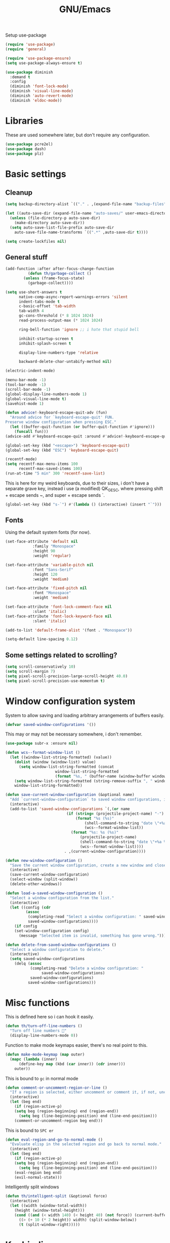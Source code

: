 #+TITLE: GNU/Emacs
#+STARTUP: overview
#+PROPERTY: header-args:emacs-lisp :tangle yes :results none

Setup use-package

#+begin_src emacs-lisp
(require 'use-package)
(require 'general)

(require 'use-package-ensure)
(setq use-package-always-ensure t)

(use-package diminish
  :demand t
  :config
  (diminish 'font-lock-mode)
  (diminish 'visual-line-mode)
  (diminish 'auto-revert-mode)
  (diminish 'eldoc-mode))
#+end_src

* Libraries

These are used somewhere later, but don't require any configuration.

#+begin_src emacs-lisp
(use-package pcre2el)
(use-package dash)
(use-package plz)
#+end_src


* Basic settings

** Cleanup

#+begin_src emacs-lisp
(setq backup-directory-alist `(("." . ,(expand-file-name "backup-files" user-emacs-directory))))

(let ((auto-save-dir (expand-file-name "auto-saves/" user-emacs-directory)))
  (unless (file-directory-p auto-save-dir)
    (make-directory auto-save-dir))
  (setq auto-save-list-file-prefix auto-save-dir
	auto-save-file-name-transforms `((".*" ,auto-save-dir t))))

(setq create-lockfiles nil)
#+end_src

** General stuff

#+begin_src emacs-lisp
(add-function :after after-focus-change-function
	      (defun th/garbage-collect ()
		(unless (frame-focus-state)
		  (garbage-collect))))

(setq use-short-answers t
      native-comp-async-report-warnings-errors 'silent
      indent-tabs-mode t
      c-basic-offset 'tab-width
      tab-width 4
      gc-cons-threshold (* 8 1024 1024)
      read-process-output-max (* 1024 1024)

      ring-bell-function 'ignore ;; i hate that stupid bell

      inhibit-startup-screen t
      inhibit-splash-screen t

      display-line-numbers-type 'relative

      backward-delete-char-untabify-method nil)

(electric-indent-mode)

(menu-bar-mode -1)
(tool-bar-mode -1)
(scroll-bar-mode -1)
(global-display-line-numbers-mode 1)
(global-visual-line-mode t)
(savehist-mode 1)

(defun advice!-keyboard-escape-quit-adv (fun)
  "Around advice for `keyboard-escape-quit' FUN.
Preserve window configuration when pressing ESC."
  (let ((buffer-quit-function (or buffer-quit-function #'ignore)))
    (funcall fun)))
(advice-add #'keyboard-escape-quit :around #'advice!-keyboard-escape-quit-adv)

(global-set-key (kbd "<escape>") 'keyboard-escape-quit)
(global-set-key (kbd "ESC") 'keyboard-escape-quit)
#+end_src

#+begin_src emacs-lisp
(recentf-mode)
(setq recentf-max-menu-items 100
      recentf-max-saved-items 100)
(run-at-time "5 min" 300 'recentf-save-list)
#+end_src

This is here for my weird keyboards, due to their sizes, i don't have a separate grave key, instead i use (a modified) QK_GESC, where pressing shift + escape sends ~, and super + escape sends `.

#+begin_src emacs-lisp
(global-set-key (kbd "s-`") #'(lambda () (interactive) (insert "`")))
#+end_src

** Fonts

Using the default system fonts (for now).

#+begin_src emacs-lisp
(set-face-attribute 'default nil
		    :family "Monospace"
		    :height 90
		    :weight 'regular)

(set-face-attribute 'variable-pitch nil
		    :font "Sans-Serif"
		    :height 120
		    :weight 'medium)

(set-face-attribute 'fixed-pitch nil
		    :font "Monospace"
		    :weight 'medium)

(set-face-attribute 'font-lock-comment-face nil
		    :slant 'italic)
(set-face-attribute 'font-lock-keyword-face nil
		    :slant 'italic)

(add-to-list 'default-frame-alist '(font . "Monospace"))

(setq-default line-spacing 0.12)
#+end_src

** Some settings related to scrolling? 

#+begin_src emacs-lisp
(setq scroll-conservatively 10)
(setq scroll-margin 7)
(setq pixel-scroll-precision-large-scroll-height 40.0)
(setq pixel-scroll-precision-use-momentum t)
#+end_src


* Window configuration system

System to allow saving and loading arbitrary arrangements of buffers easily.

#+begin_src emacs-lisp
(defvar saved-window-configurations '())
#+end_src

This may or may not be necessary somewhere, i don't remember.

#+begin_src emacs-lisp
(use-package subr-x :ensure nil)
#+end_src

#+begin_src emacs-lisp
(defun wcs--format-window-list ()
  (let ((window-list-string-formatted) (value))
    (dolist (window (window-list) value)
      (setq window-list-string-formatted (concat
					  window-list-string-formatted
					  (format "%s, " (buffer-name (window-buffer window))))))
    (setq window-list-string-formatted (string-remove-suffix ", " window-list-string-formatted))
    window-list-string-formatted))
#+end_src

#+begin_src emacs-lisp
(defun save-current-window-configuration (&optional name)
  "Add `current-window-configuration` to saved window configurations, if NAME is provided, give it a name."
  (interactive)
  (add-to-list 'saved-window-configurations `(,(or name
						   (if (string= (projectile-project-name) "-")
						       (format "%s (%s)"
							       (shell-command-to-string "date \"+%a %R\"")
							       (wcs--format-window-list))
						     (format "%s: %s (%s)"
							     (projectile-project-name)
							     (shell-command-to-string "date \"+%a %R\"")
							     (wcs--format-window-list))))
					      . ,(current-window-configuration))))
#+end_src

#+begin_src emacs-lisp
(defun new-window-configuration ()
  "Save the current window configuration, create a new window and close every other window."
  (interactive)
  (save-current-window-configuration)
  (select-window (split-window))
  (delete-other-windows))
#+end_src

#+begin_src emacs-lisp
(defun load-a-saved-window-configuration ()
  "Select a window configuration from the list."
  (interactive)
  (let ((config (cdr
		 (assoc
		  (completing-read "Select a window configuration: " saved-window-configurations)
		  saved-window-configurations))))
    (if config
	(set-window-configuration config)
      (message "Selected item is invalid, something has gone wrong."))))
#+end_src

#+begin_src emacs-lisp
(defun delete-from-saved-window-configurations ()
  "Select a window configuration to delete."
  (interactive)
  (setq saved-window-configurations
	(delq (assoc
	       (completing-read "Delete a window configuration: "
				saved-window-configurations)
	       saved-window-configurations)
	      saved-window-configurations)))
#+end_src


* Misc functions

This is defined here so i can hook it easily.

#+begin_src emacs-lisp
(defun th/turn-off-line-numbers ()
  "Turn off line numbers 🤯"
  (display-line-numbers-mode 0))
#+end_src

Function to make mode keymaps easier, there's no real point to this.

#+begin_src emacs-lisp
(defun make-mode-keymap (map outer)
  (mapc (lambda (inner)
	  (define-key map (kbd (car inner)) (cdr inner)))
	outer))
#+end_src

This is bound to =gc= in normal mode

#+begin_src emacs-lisp
(defun comment-or-uncomment-region-or-line ()
  "If a region is selected, either uncomment or comment it, if not, uncomment or comment the current line."
  (interactive)
  (let (beg end)
    (if (region-active-p)
	(setq beg (region-beginning) end (region-end))
      (setq beg (line-beginning-position) end (line-end-position)))
    (comment-or-uncomment-region beg end)))
#+end_src

This is bound to =SPC er=

#+begin_src emacs-lisp
(defun eval-region-and-go-to-normal-mode ()
  "Evaluate elisp in the selected region and go back to normal mode."
  (interactive)
  (let (beg end)
    (if (region-active-p)
	(setq beg (region-beginning) end (region-end))
      (setq beg (line-beginning-position) end (line-end-position)))
    (eval-region beg end)
    (evil-normal-state)))
#+end_src

Intelligently split windows

#+begin_src emacs-lisp
(defun th/intelligent-split (&optional force)
  (interactive)
  (let ((width (window-total-width))
	(height (window-total-height)))
    (cond ((and (< width 140) (< height 40) (not force)) (current-buffer))
	  ((> (+ 10 (* 2 height)) width) (split-window-below))
	  (t (split-window-right)))))
#+end_src

* Keybinding

** Evil mode and prerequisites

Undo system for evil mode, i don't really have a point for using undo-tree specifically, but it looked cool so i picked it.

#+begin_src emacs-lisp
(use-package undo-tree
  :demand t
  :diminish undo-tree-mode
  :diminish global-undo-tree-mode
  :custom
  (undo-tree-auto-save-history t)
  (undo-tree-history-directory-alist `((,(rx (* nonl)) . ,(expand-file-name "undo-tree/" user-emacs-directory))))
  :config
  (global-undo-tree-mode)
  (unless (file-directory-p (expand-file-name "undo-tree/" user-emacs-directory))
    (make-directory (expand-file-name "undo-tree/" user-emacs-directory))))
#+end_src

Vi(m) bindings in emacs

#+begin_src emacs-lisp
(use-package evil
  :after undo-tree
  :demand t
  :custom
  (evil-want-integration t)
  (evil-want-keybinding nil)
  (evil-vsplit-window-right t)
  (evil-split-window-below t)
  (evil-want-minibuffer t) ;; we're going extra evil
  (evil-undo-system 'undo-tree)
  :config
  (evil-set-undo-system evil-undo-system)
  (evil-mode))
#+end_src

** Evil mode improvements

Collection of evil-like bindings for other modes.

#+begin_src emacs-lisp
(use-package evil-collection
  :demand t
  :after evil
  :diminish evil-collection-unimpaired-mode
  :config
  (evil-collection-init '(dashboard
			  woman
			  pdf
			  org
			  dired
			  elfeed
			  ediff
			  eshell
			  wdired
			  emoji
			  image
			  ibuffer
			  simple-mpc
			  magit
			  diff-hl
			  vterm)))
#+end_src

j and k go down visual lines, not real lines

#+begin_src emacs-lisp
(use-package evil-better-visual-line
  :demand t
  :after evil
  :config
  (evil-better-visual-line-on))
#+end_src

** general.el

Which key

#+begin_src emacs-lisp
(use-package which-key
  :demand t
  :diminish which-key-mode
  :config
  (which-key-setup-side-window-bottom)
  (which-key-mode))
#+end_src

#+begin_src emacs-lisp
(use-package general
  :demand t
  :config
  (general-evil-setup))

;; (general-create-definer th/leader
;;   :states '(normal insert visual emacs motion)
;;   :keymaps 'override
;;   :prefix "SPC"
;;   :global-prefix "C-SPC")

;; (general-create-definer th/local
;;   :states '(normal insert visual emacs motion)
;;   :keymaps 'override
;;   :prefix "SPC l"
;;   :global-prefix "C-SPC l")

(general-def :keymaps 'override
  "M-x" 'execute-extended-command)

(general-def :states '(normal visual motion) :keymaps 'override :prefix "SPC"
  "w" '(:ignore t :wk "window")
  "wh" '("move left" . windmove-left)
  "wj" '("move down" . windmove-down)
  "wk" '("move up" . windmove-up)
  "wl" '("move right" . windmove-right)
  "<left>" '("move left" . windmove-left)
  "<down>" '("move down" . windmove-down)
  "<up>" '("move up" . windmove-up)
  "<right>" '("move right" . windmove-right)
  "wq" '("close" . evil-quit)
  "ww" '("close" . evil-quit)
  "ws" '("horizontal split" . (lambda () (interactive) (th/intelligent-split t)))

  "wc" '(:ignore t :wk "window configurations")
  "wcl" '("load" . load-a-saved-window-configuration)
  "wcs" '("save" . save-current-window-configuration)
  "wcn" '("new" . new-window-configuration)
  
  "H" '("increase window width" . (lambda () (interactive) (evil-window-increase-width 2)))
  "J" '("increase window height" . (lambda () (interactive) (evil-window-increase-height 2)))
  
  "l" '(:ignore t :wk "local (mode specific)")
  "s" '(:ignore t :wk "search")

  "d" '("dired" . (lambda () (interactive)
                    (when default-directory
                      (select-window (th/intelligent-split t))
                      (dired default-directory))))

  "o" '(:ignore t :wk "open")

  ":" '("M-x" . execute-extended-command)
  ";" '("M-x" . execute-extended-command)
  "." '("find file" . find-file)
  ">" '("find file from ~/" . (lambda () (interactive) (find-file (getenv "HOME"))))
  
  "h" '(:ignore t :wk "help")
  "hb" '("describe binding" . describe-bindings)
  "hf" '("describe function" . describe-function)
  "hv" '("describe variable" . describe-variable)
  "hF" '("describe face" . describe-face)
  "hk" '("describe key" . describe-key)
  "ha" '("describe" . apropos)
  
  "b" '(:ignore t :wk "buffer")
  "bi" '("ibuffer" . ibuffer)
  "bK" '("kill buffer" . kill-buffer)
  "bk" '("kill this buffer" . kill-current-buffer)

  "e" '(:ignore t :wk "emacs")
  "er" '("eval region or line" . eval-region-and-go-to-normal-mode)
  "eb" '("eval buffer" . eval-buffer)
  "ee" '("eval expression" . eval-expression))

(general-define-key
 :states '(normal visual)
 "gc" 'comment-or-uncomment-region-or-line
 "<up>" 'enlarge-window
 "<left>" 'shrink-window-horizontally
 "<right>" 'enlarge-window-horizontally
 "<down>" 'shrink-window
 ";" 'evil-ex
 "C-k" 'enlarge-window
 "C-h" 'shrink-window-horizontally
 "C-l" 'enlarge-window-horizontally
 "C-j" 'shrink-window)

(general-define-key
 "C-=" 'text-scale-increase
 "C--" 'text-scale-decrease
 "C-j" nil
 "<escape>" #'keyboard-quit
 "<escape>" #'keyboard-escape-quit
 "ESC" #'keyboard-quit
 "ESC" #'keyboard-escape-quit
 "<C-wheel-up>" 'text-scale-increase
 "<C-wheel-down>" 'text-scale-decrease)
#+end_src

WIP window navigation mode

#+begin_src emacs-lisp :tangle no
(defvar window-navigation-mode-map
  (let ((map (make-sparse-keymap)))
    (define-key map (kbd "h") 'windmove-left)
    (define-key map (kbd "j") 'windmove-down)
    (define-key map (kbd "k") 'windmove-up)
    (define-key map (kbd "l") 'windmove-right)
    (define-key map (kbd "<escape>") 'window-navigation-mode)
    map)
  "Keymap for `my-windmove-mode'.")

(evil-make-overriding-map window-navigation-mode-map 'normal)
(evil-make-overriding-map window-navigation-mode-map)

(define-minor-mode window-navigation-mode
  "A minor mode for using hjkl to move between windows."
  :global t
  :lighter " WindMove"
  :keymap window-navigation-mode-map)

#+end_src

* Org mode

** Org itself

#+begin_src emacs-lisp :tangle no
(defun th/agenda-category ()
  (let* ((file-name (when buffer-file-name
		      (file-name-sans-extension
		       (file-name-nondirectory))))
	 (title (org-get-title))
	 (category (org-get-category)))
    (or (if (and
	     title
	     (string= category file-name))
	    title
	  category)
	"")))
#+end_src

#+begin_src emacs-lisp
(use-package org
  :demand t
  :mode ("\\.org\\'" . org-mode)
  :diminish org-indent-mode
  :custom
  (org-src-preserve-indentation t)
  (org-src-tab-acts-natively t)
  (org-startup-with-inline-images t)
  (calendar-week-start-day 1)
  :init
  (add-hook 'org-mode-hook #'org-indent-mode)
  (add-hook 'org-mode-hook (lambda () (electric-indent-local-mode -1)))
  :general
  (:states '(normal visual motion) :keymaps 'override :prefix "SPC"
	   "oa" '("org agenda" . org-agenda))
  :general-config
  (:keymaps 'org-mode-map
	    "C-j" nil)
  (:states '(normal visual motion) :keymaps 'org-mode-map :prefix "SPC l"
    "l" '(:ignore t :wk "org link")
    "li" '("insert org link" . org-insert-link)
    "lo" '("open org link" . org-open-at-point)
    "le" '("open org link" . org-edit-special)
    "lt" '("toggle link display" . org-toggle-link-display))
  (:keymaps 'org-mode-map :states '(normal visual motion)
	    "RET" (lambda () (interactive)
		    (unless (ignore-errors (org-open-at-point))
		      (evil-ret)))))
#+end_src

** Org roam

Note taking

#+begin_src emacs-lisp
(use-package org-roam
  :custom
  (org-roam-directory (file-truename "~/Documents/org/roam"))
  (org-agenda-files (org-roam-list-files))
  :config
  (unless (file-directory-p org-roam-directory)
    (make-directory org-roam-directory))
  (org-roam-db-autosync-mode)
  (org-roam-setup)
  :general
  (:states '(normal visual motion) :keymaps 'override :prefix "SPC"
    "r" '(:ignore t :wk "roam")
    "rb" '("buffer" . org-roam-buffer-toggle)
    "rf" '("find node" . org-roam-node-find)
    "rI" '("create id" . org-id-get-create)
    "ri" '("insert node" . org-roam-node-insert)))
#+end_src

** Org download

Allow easily inserting images

#+begin_src emacs-lisp
(use-package org-download
  :hook (dired-mode . org-download-enable)
  :custom (org-download-screenshot-method "grim -g \"$(slurp)\" -t png %s")
  :general
  (:states '(normal visual motion) :keymaps 'org-mode-map :prefix "SPC l"
    "s" '("screenshot" . org-download-screenshot)
    "c" '("image from clipboard" . org-download-clipboard)))
#+end_src

** Org tempo

Faster inserting of templates like the source code blocks here.

#+begin_src emacs-lisp
(use-package org-tempo
  :demand t
  :ensure nil ;; included with org
  :after org
  :custom
  (org-structure-template-alist '(("el" . "src emacs-lisp"))))
#+end_src

** Org bullets

#+begin_src emacs-lisp
(use-package org-bullets
  :diminish org-bullets-mode
  :hook (org-mode . org-bullets-mode))
#+end_src

** Olivetti

#+begin_src emacs-lisp
(use-package olivetti
  :diminish olivetti-mode
  :custom 
  (olivetti-min-body-width 50)
  (olivetti-body-width 80)
  (olivetti-style 'fancy)
  (olivetti-margin-width 12)
  :config
  (set-face-attribute 'olivetti-fringe nil :background "#313244")
  :hook
  (olivetti-mode-on . (lambda () (olivetti-set-width olivetti-body-width)))
  (org-mode . olivetti-mode))
#+end_src


* IDE

** Project management

*** Git

#+begin_src emacs-lisp
(use-package magit
  :custom
  (magit-display-buffer-function #'magit-display-buffer-same-window-except-diff-v1)
  (magit-auto-revert-mode nil)
  :general
  (:states '(normal visual motion) :keymaps 'override :prefix "SPC"
    "g" '(:ignore t :wk "git")
    "gg" '("open magit" . magit-status)
    "gd" '(:ignore t :wk "diff")
    "gdu" '("diff unstaged" . magit-diff-unstaged)
    "gds" '("diff staged" . magit-diff-staged)
    "gc" '("commit" . magit-commit)
    "gp" '("push" . magit-push)
    "gF" '("push" . magit-pull)))
#+end_src

Show added/deleted/edited parts in the fringe

#+begin_src emacs-lisp
(defun th/last-diff-hl-hunk (&optional backward)
  "Go to the last hunk in the file, first if BACKWARD is t."
  (while-let ((pos (diff-hl-search-next-hunk backward)))
    (goto-char (overlay-start pos))))

(defun advice!diff-hl-next-hunk-loop-around (orig-fun &rest args)
  (let ((backward (if (car args)
		      nil
		    t)) ;; flip
	(return (ignore-errors (funcall orig-fun args)))) 
    (unless return
      (th/last-diff-hl-hunk backward)
      (message "Looped around"))))

(use-package diff-hl
  :demand t
  :diminish diff-hl-mode
  :custom
  (diff-hl-show-staged-changes nil)
  :config
  (advice-add 'diff-hl-next-hunk :around #'advice!diff-hl-next-hunk-loop-around)
  (global-diff-hl-mode +1)
  (mapc (lambda (f) 
	  (set-face-background f "green")
	  (set-face-foreground f "green"))
	'(diff-hl-insert diff-hl-dired-insert diff-hl-margin-insert))
  (mapc (lambda (f) 
	  (set-face-background f "purple")
	  (set-face-foreground f "purple"))
	'(diff-hl-change diff-hl-dired-change diff-hl-margin-change))
  (mapc (lambda (f) 
	  (set-face-background f "red")
	  (set-face-foreground f "red"))
	'(diff-hl-delete diff-hl-dired-delete diff-hl-margin-delete))
  :hook
  (magit-pre-refresh . diff-hl-magit-pre-refresh)
  (magit-post-refresh . diff-hl-magit-post-refresh)
  (olivetti-mode . diff-hl-margin-mode)
  (dired-mode . diff-hl-dired-mode)
  (diff-hl-mode . diff-hl-flydiff-mode)
  :general
  (:states '(normal visual motion) :keymaps 'override :prefix "SPC"
    "ga" '("stage hunk" . diff-hl-stage-current-hunk)
    "gr" '("revert hunk" . diff-hl-revert-hunk)
    "gn" '("next hunk" . diff-hl-next-hunk)
    "gN" '("previous hunk" . diff-hl-previous-hunk)))
#+end_src

Git timemachine lets you browse through the history of a file tracked by git

#+begin_src emacs-lisp
(use-package git-timemachine
  :general-config
  (:states 'normal :keymaps 'git-timemachine-mode-map
   "<" 'git-timemachine-show-previous-revision
   "J" 'git-timemachine-show-previous-revision
   ">" 'git-timemachine-show-next-revision
   "K" 'git-timemachine-show-next-revision
   "i" nil ;; no point in going to insert mode, the buffer is read only
   "C-f" (lambda () (git-timemachine-show-nth-revision 1))
   "C-g" 'git-timemachine-show-nth-revision
   "C-c" 'git-timemachine-show-current-revision)
  :general
  (:states '(normal visual motion) :keymaps 'override :prefix "SPC"
    "gt" '("timemachine" . git-timemachine-toggle)))
#+end_src

#+begin_src emacs-lisp
(use-package emsg-blame
  :demand t
  :config
  (global-emsg-blame-mode t))
#+end_src

*** Projectile

Projectile is a project management tool for emacs

#+begin_src emacs-lisp
(use-package projectile
  :diminish projectile-mode
  :commands (projectile-run-eshell projectile-run-vterm)
  :custom
  (projectile-switch-project-action #'projectile-dired)
  :config
  (projectile-mode)
  :general
  (:states '(normal visual motion) :keymaps 'override :prefix "SPC"
    "P" '(:keymap projectile-command-map :package projectile)
    "p" '(:ignore t :package projectile :wk "project")
    "pp" '("switch project" . projectile-switch-project)
    "ps" '("search project" . (lambda () (interactive) (consult-ripgrep (projectile-project-root))))
    "p." '("find project file" . projectile-find-file)
    "po" '(:ignore t :wk "open")
    "pog" '("project version control (git)" . projectile-vc)
    "pb" '("switch buffer in project" . projectile-switch-to-buffer)))
#+end_src

Sort ibuffer by project

#+begin_src emacs-lisp
(use-package ibuffer-projectile
  :hook
  (ibuffer-mode . (lambda () (ibuffer-projectile-set-filter-groups)
		    (unless (eq ibuffer-sorting-mode 'alphabetic)
		      (ibuffer-do-sort-by-alphabetic)))))
#+end_src

*** TODO

Highlight the following keywords in code

- =TODO=
- =HACK=
- =FIXME=

#+begin_src emacs-lisp
(use-package hl-todo
  :demand t
  :diminish hl-todo-mode
  :diminish global-hl-todo-mode
  :custom
  (hl-todo-keyword-faces '(("TODO" . "#cc9393")
			   ("HACK" . "#d0bf8f")
			   ("NOTE" . "#cc9393")
			   ("FIXME" . "#cc9393")))
  :config
  (global-hl-todo-mode 1))
#+end_src

Index those keywords inside magit.

#+begin_src emacs-lisp
(use-package magit-todos
  :after magit
  :hook (magit-mode . magit-todos-mode)
  :config (magit-todos-mode 1))
#+end_src

** Lsp

#+begin_src emacs-lisp
(use-package eglot
  :commands eglot-ensure
  :custom
  (eglot-autoshutdown t)
  (eglot-events-buffer-size 0)
  (eglot-sync-connect nil)
  (eglot-connect-timeout nil)
  :config
  (fset #'jsonrpc--log-event #'ignore)
  :general-config
  (:states '(normal visual motion) :keymaps 'override :prefix "SPC"
    "c" '(:ignore t :wk "code")
    "ca" '("code actions" . (lambda () (interactive)
			     (eglot-code-actions 1 (point-max) nil t)))))
#+end_src

#+begin_src emacs-lisp
(use-package eglot-booster
  :demand t
  :after eglot
  :config (eglot-booster-mode))
#+end_src

** Debug

#+begin_src emacs-lisp :tangle no
(use-package dape
  :defer t
  :hook
  (eglot-managed-mode . dape-modesave)
  (kill-emacs . dape-breakpoint-save)
  (after-init . dape-breakpoint-load)
  :custom
  (dape-inlay-hints t)
  ;; :config
  ;; (dape-breakpoint-global-mode)
  )
#+end_src

** Errors

#+begin_src emacs-lisp
(use-package flycheck
  :hook
  (prog-mode . flycheck-mode)
  (eglot-managed-mode . flycheck-mode)
  ;; :config 
  ;; (global-flycheck-mode)
  :general-config
  (:states '(normal visual motion) :keymaps 'override :prefix "SPC"
    "cn" '("next error" . flycheck-next-error)
    "cN" '("previous error" . flycheck-previous-error)))
#+end_src

#+begin_src emacs-lisp
(use-package flycheck-eglot
  :demand t
  :after (flycheck eglot)
  :config
  (global-flycheck-eglot-mode 1))
#+end_src

** Formatting

#+begin_src emacs-lisp
(use-package apheleia
  :demand t
  :diminish apheleia
  :config
  (setf (alist-get 'nixfmt apheleia-formatters)
	'("alejandra"))
  ;; (setf (alist-get 'ocamlformat apheleia-formatters)
  ;; 	'("ocamlformat" "-" "--name" filepath "--enable-outside-detected-project" "--no-break-sequences"))
  (apheleia-global-mode +1))
#+end_src

** Completion

#+begin_src emacs-lisp
(use-package corfu
  :demand t
  :custom
  (corfu-auto t)
  (corfu-auto-delay 0.18)
  (corfu-cycle t)
  :hook
  (after-init . global-corfu-mode)
  :config
  (make-mode-keymap corfu-mode-map '(("C-j" . nil)
				     ("C-k" . nil)))
  
  (make-mode-keymap corfu-map '(("RET" . nil)
				("<up>" . nil)
				("<down>" . nil)
				("C-j" . corfu-next)
				("C-k" . corfu-previous)
				("S-RET" . corfu-complete)
				("S-<return>" . corfu-complete))))
#+end_src

** Languages

Language specific setup

*** Rust

#+begin_src emacs-lisp
(use-package rustic
  :diminish rustic-mode
  :mode ("\\.rs\\'" . rustic-mode)
  :hook (rustic-mode . eglot-ensure)
  :init
  (setq rustic-lsp-client 'eglot
	rustic-use-rust-save-some-buffers t
	compilation-ask-about-save nil))
#+end_src

*** Nix

#+begin_src emacs-lisp
(use-package nix-mode
  :mode "\\.nix\\'"
  :hook (nix-mode . eglot-ensure))
#+end_src

*** Haskell

#+begin_src emacs-lisp :tangle @lang_haskell@
(use-package haskell-mode
  :mode "\\.hs\\'"
  :hook (haskell-mode . eglot-ensure))
;; TODO: try haskell-ts-mode
;; (use-package haskell-ts-mode
;;   :mode "\\.hs\\'"
;;   :config (haskell-ts-setup-eglot))
#+end_src

*** Ocaml

#+begin_src emacs-lisp :tangle @lang_ocaml@
(use-package tuareg
  :mode "\\.ml\\'"
  :hook (tuareg-mode . eglot-ensure))
(use-package merlin
  :hook (tuareg-mode . merlin-mode))
(use-package utop)
#+end_src

*** Lua

#+begin_src emacs-lisp
(use-package lua-mode
  :mode "\\.lua\\'"
  :hook (lua-mode . eglot-ensure))
#+end_src

*** Gdscript/godot

#+begin_src emacs-lisp
(use-package gdscript-mode
  :mode "\\.gdscript\\'"
  :hook (gdscript-mode . eglot-ensure))
#+end_src

*** Fennel

Fennel is a nice lispy language, with lua compatibility

#+begin_src emacs-lisp :tangle @lang_fennel@
(use-package fennel-mode
  :mode "\\.fnl\\'"
  :hook (fennel-mode . eglot-ensure)
  :config
  (add-to-list 'eglot-server-programs '(fennel-mode . ("fennel-ls"))))
#+end_src

Org src blocks in fennel

#+begin_src emacs-lisp :tangle @lang_fennel@
(use-package ob-fennel
  :ensure nil
  :after org)
#+end_src

*** Janet

#+begin_src emacs-lisp :tangle @lang_janet@
(use-package janet-mode
  :mode "\\.janet\\'")
#+end_src

*** C#

#+begin_src emacs-lisp
(use-package csharp-mode
  :require nil ;; comes with emacs
  :mode "\\.cs\\'"
  :hook
  (csharp-mode . eglot-ensure)
  (csharp-mode . csharp-ts-mode))
#+end_src

*** Elisp

#+begin_src emacs-lisp
(add-hook 'emacs-lisp-mode-hook #'corfu-mode)
#+end_src

** Misc nice things

Smartparens-mode allows you to use parenthesis and some other characters more easily.

#+begin_src emacs-lisp
(use-package smartparens
  :demand t
  :diminish smartparens-mode
  :config
  (smartparens-global-mode))
#+end_src

Rainbow delimiters gives colors to delimiters like parenthesis, which helps with seeing where you are at, especially in lisp land.

#+begin_src emacs-lisp
(use-package rainbow-delimiters
  :diminish rainbow-delimiters-mode
  :hook
  (prog-mode . rainbow-delimiters-mode)
  (org-mode . rainbow-delimiters-mode))
#+end_src

Buffer-env

#+begin_src emacs-lisp
(use-package envrc
  :demand t
  :hook (after-init . envrc-global-mode))

;; (use-package inheritenv
;;   :config
;;   (inheritenv-add-advice 'shell-command-to-string))
#+end_src



* Terminals 

** Vterm

Vterm is a full fledged terminal emulator inside emacs, it should work with any terminal application.

#+begin_src emacs-lisp
(defun th/vterm (&optional projectile)
  (if projectile
      (projectile-run-vterm t)
    (vterm t))
  (end-of-buffer)
  (evil-append-line 1))

(use-package vterm
  :hook (vterm-mode . th/turn-off-line-numbers)
  :commands (vterm)
  :general
  (:states '(normal visual motion) :keymaps 'override :prefix "SPC"
    "ov" '((lambda () (interactive)
	     (select-window (th/intelligent-split t))
	     (th/vterm)) :wk "vterm")
    "oV" '((lambda () (interactive)
	     (th/vterm)) :wk "vterm in this window")
    "pov" '((lambda () (interactive)
	     (select-window (th/intelligent-split t))
	     (th/vterm t)) :wk "vterm")
    "poV" '((lambda () (interactive)
	     (th/vterm t)) :wk "vterm in this window")))
#+end_src

#+RESULTS:

** Eshell

Eshell is a built in shell, with support for normal system commands, and emacs lisp expressions. It is very powerful and extensible.

Fish-completion allows eshell to use completions from fish.

#+begin_src emacs-lisp
(use-package fish-completion)
#+end_src

Eshell itself

#+begin_src emacs-lisp
(defun th/eshell (&optional projectile &rest args)
  (if projectile
      (projectile-run-eshell t)
    (eshell t))
  (end-of-buffer)
  (evil-append-line 1))

(use-package eshell
  :ensure nil
  :after (fish-completion smartparens)
  :commands (eshell projectile-run-eshell)
  :init
  (setq eshell-history-size 100000)
  :hook
  (eshell-mode . th/turn-off-line-numbers)
  (eshell-mode . smartparens-mode)
  (eshell-mode . fish-completion-mode)
  :general-config
  (:states '(normal visual) :keymaps 'eshell-mode-map
	   "A" (lambda () (interactive) (end-of-buffer) (evil-append-line 1)))
  (:states '(normal visual insert) :keymaps 'eshell-mode-map
    "C->" (lambda () (interactive) 
	    (insert (concat "> #<buffer " (read-buffer "Send to: ") ">")) ))
  (:keymaps 'eshell-mode-map :states '(normal visual motion)
	    "RET" (lambda () (interactive)
		    (unless (ignore-errors (browse-url))
		      (evil-ret))))
  :general
  (:states '(normal visual insert emacs motion) :prefix "SPC" :keymaps 'override :global-prefix "C-SPC"
    "oe" '("eshell" . (lambda () (interactive) 
	     (select-window (th/intelligent-split t)) 
	     (th/eshell)))
    "oE" '("eshell in this window" . (lambda () (interactive) (th/eshell)))
    "poe" '("eshell" . (lambda () (interactive) 
	      (select-window (th/intelligent-split t))
	      (th/eshell t)))
    "poE" '("eshell in new window" . (lambda () (interactive) (th/eshell t)))))
#+end_src

#+RESULTS:

Aliases and functions

#+begin_src emacs-lisp
(defun eshell/v (&rest args)
  (select-window (th/intelligent-split t))
  (apply 'eshell-exec-visual args))

(defalias 'eshell/V 'eshell-exec-visual)

(defmacro re (&rest rx-sexp) ;; Stolen from https://youtube.com/watch?v=9xLeqwl_7n0
  "Convert rx expression RX-SEXP to pcre compatible regexp."
  `(rxt-elisp-to-pcre (rx ,@rx-sexp)))

(defalias 'eshell/less 'view-file)
#+end_src

For some reason advice-add didn't seem to function, so this just manually replicates eshell/exit.

#+begin_src emacs-lisp
(defun eshell/exit ()
  (evil-quit)
  (throw 'eshell-terminal t))
(defalias 'eshell/e 'eshell/exit)
#+end_src

#+begin_src emacs-lisp
(use-package eshell-vterm
  :demand t
  :after eshell
  :config 
  (eshell-vterm-mode))
#+end_src



* Misc stuff

** Vertico, consult, orderless and marginalia

#+begin_src emacs-lisp
(use-package vertico
  :demand t
  :custom
  (vertico-resize t)
  (vertico-cycle t)
  :general-config
  ;; evil-want-minibuffer t
  (:keymaps 'vertico-map :states '(normal visual)
	    "j" #'vertico-next
	    "k" #'vertico-previous
	    "gg" #'vertico-first
	    "G" #'vertico-last)
  (:keymaps 'vertico-map :states '(normal visual insert)
	    "RET" #'vertico-exit
	    "C-u" #'vertico-quick-exit
	    "C-j" #'vertico-next
	    "C-k" #'vertico-previous)
  (:keymaps 'vertico-map :states '(insert)
	    "<backspace>" #'vertico-directory-delete-char
	    "DEL" #'vertico-directory-delete-char)
  :config
  (vertico-mode))
#+end_src

#+begin_src emacs-lisp
(use-package consult
  :demand t
  :custom
  (consult-preview-excluded-buffers '(major-mode . exwm-mode))
  (consult-line-start-from-top nil)
  :general-config
  (:states '(normal visual)
	   "/" #'consult-line)
  (:states '(normal visual motion) :keymaps 'override :prefix "SPC"
    "sg" '("grep" . (lambda () (interactive)
	     (consult-ripgrep (expand-file-name ""))))
    "/" '("search" . consult-line)
    "sf" '("find" . consult-fd)
    "si" '("imenu" . consult-imenu)
    "bs" '("switch" . consult-buffer)
    "bo" '("open buffer in new window" (lambda () (interactive)
	     (select-window (th/intelligent-split t))
	     (consult-buffer)))
    ))

(defun advice!-consult-exwm-preview-fix (&rest _args)
  "Kludge to stop EXWM buffers from stealing focus during Consult previews."
  (when (derived-mode-p 'exwm-mode)
    (when-let ((mini (active-minibuffer-window)))
      (select-window (active-minibuffer-window)))))

(advice-add
    #'consult--buffer-preview :after #'advice!-consult-exwm-preview-fix)
#+end_src

Save grep search into evil search history.

#+begin_src emacs-lisp
(defun advice!-consult-grep-evil-search-history (ret)
  "Add the selected item to the evil search history."
  (when ret ;; return value is nil if you quit early
    (let ((search (if (string= (substring (car consult--grep-history) 0 1) "#")
		      (substring (car consult--grep-history) 1 nil)
		    (car consult--grep-history))))
      (add-to-history 'regexp-search-ring search)
      (add-to-history 'evil-ex-search-history search)
      (setq evil-ex-search-pattern (list search t t))
      (setq evil-ex-search-direction 'forward))
    ret))
(advice-add 'consult--grep :filter-return #'advice!-consult-grep-evil-search-history)

(defun advice!-consult-line-evil-search-history (ret)
  "Add the selected item to the evil search history."
  (when ret ;; return value is nil if you quit early
    (let ((search (car consult--line-history)))
      (add-to-history 'regexp-search-ring search)
      (add-to-history 'evil-ex-search-history search)
      (setq evil-ex-search-pattern (list search t t))
      (setq evil-ex-search-direction 'forward))
    ret))
(advice-add 'consult-line :filter-return #'advice!-consult-line-evil-search-history)
#+end_src

#+begin_src emacs-lisp
(use-package wgrep)
#+end_src

#+begin_src emacs-lisp
(use-package embark
  ;; :after wgrep
  :demand t
  :general-config
  (
   "C-;" #'embark-act
   "C-a" #'embark-dwim))

(use-package embark-consult
  :after embark
  :hook
  (embark-collect-mode . consult-preview-at-point-mode))
#+end_src

#+begin_src emacs-lisp
(use-package orderless
  :demand t
  :after (vertico consult)
  :custom
  (completion-styles '(orderless basic))
	(completion-category-defaults nil)
	(completion-category-overrides '((file (styles partial-completion)))))
#+end_src

#+begin_src emacs-lisp
(use-package marginalia
  :demand t
  :config
  (marginalia-mode))
#+end_src

#+begin_src emacs-lisp
(defun advice!-crm-indicator (args)
  (cons (format "[CRM%s] %s"
		(replace-regexp-in-string
		 "\\`\\[.*?]\\*\\|\\[.*?]\\*\\'" ""
		 crm-separator)
		(car args))
	(cdr args)))
(advice-add #'completing-read-multiple :filter-args #'advice!-crm-indicator)

(setq minibuffer-prompt-properties
      '(read-only t cursor-intangible-mode t face minibuffer-prompt)
      enable-recursive-minibuffers t)

(add-hook 'minibuffer-setup-hook #'cursor-intangible-mode)
#+end_src

** LLM

Large language models inside emacs, powered by ollama.

#+begin_src emacs-lisp :tangle @llm_enable@
(use-package ellama
  :init
  (require 'llm-ollama)
  (setopt ellama-provider
          (make-llm-ollama
           :chat-model "gemma2:9b"
           :embedding-model "nomic-embed-text"))

  (setopt ellama-providers '(("llama3.1" . (make-llm-ollama
					    :chat-model "llama3.1:8b"
					    :embedding-model "nomic-embed-text"))
			     ("gemma2" . (make-llm-ollama
					  :chat-model "gemma2:9b"
					  :embedding-model "nomic-embed-text"))
			     ("gemma2_2b" . (make-llm-ollama
					     :chat-model "gemma2:2b"
					     :embedding-model "nomic-embed-text"))
			     ("mistral-nemo" . (make-llm-ollama
						:chat-model "mistral-nemo:12b"
						:embedding-model "nomic-embed-text"))
			     ("deepseek-coder-v2" . (make-llm-ollama 
						     :chat-model "deepseek-coder-v2:16b"
						     :embedding-model "nomic-embed-text")))))

(defun eshell/ollama-unload (model)
  (call-process-shell-command 
   (format 
    "curl --silent --show-error http://localhost:11434/api/generate -d '{\"model\": \"%s\", \"keep_alive\":0}'" model)))
#+end_src

** Elfeed

#+begin_src emacs-lisp
(use-package elfeed 
  :commands elfeed
  :custom 
  (elfeed-db-directory (expand-file-name "elfeed" user-emacs-directory)) (elfeed-enclosure-default-dir user-emacs-directory) 
  (elfeed-feeds '("https://howardism.org/index.xml"
		  "https://xenodium.com/rss.xml"
		  "https://xeiaso.net/blog.rss"
		  "https://jade.fyi/rss.xml")))
#+end_src

** Image generation

For whatever reason you can sign up to https://together.xyz with a github account, and they let you generate images with FLUX.1-schnell for free.

#+begin_src emacs-lisp
(defvar together-prompt-history nil
  "History list for image prompts.")

(defcustom together-token ""
  "API Token")

(cl-defun together-image (&optional &key prompt token model steps number height width)
  "Get an image from together.xyz."
  (interactive)
  (let ((prompt (or prompt (completing-read "Prompt: " nil nil nil nil 'together-prompt-history)))
	(token (or token together-token)) (model (or model "black-forest-labs/FLUX.1-schnell-Free"))
	(steps (or steps 4))
	(number (or number 1))
	(height (or height 1440))
	(width (or width 1440)))
    (let ((data (json-encode `((model . ,model)
			       (prompt . ,prompt)
			       (negative_prompt . "")
			       (width . ,width)
			       (height . ,height)
			       (steps . ,steps)
			       (n . ,number)
			       (response_format . "b64_json")
			       (update_at . ,(substring (shell-command-to-string "date -u +\"%Y-%m-%dT%H:%M:%SZ\"") 0 -1)))))
	  (headers `(("Accept" . "application/json, text/plain, */*")
		     ("Content-Type" . "application/json")
		     ("Authorization" . ,(format "Bearer %s" token)))))
      (plz 'post "https://api.together.xyz/inference"
	:headers headers
	:body data
	:as #'json-read
	:then (lambda (alist)
		(select-window (th/intelligent-split t))
		(mapc (lambda (image-data)
			(let ((buf (generate-new-buffer "together image"))
			      (data (base64-decode-string (alist-get 'image_base64 image-data))))
			  (switch-to-buffer buf)
			  (insert-image (create-image data nil 'data :scale 0.5))))
		      (alist-get 'choices (alist-get 'output alist))))))))
#+end_src

** Media playback "inside" emacs

#+begin_src emacs-lisp
(general-def :states '(normal visual motion) :keymaps 'override :prefix "SPC"
  "m" '(:ignore t :wk "media"))
#+end_src

Control mpd from emacs

#+begin_src emacs-lisp
(use-package simple-mpc
  :demand t
  :hook (simple-mpc-mode . th/turn-off-line-numbers)
  :custom
  (simple-mpc-volume-step-size 3)
  ;; :general
  ;; (:states '(normal visual motion) :keymaps 'override :prefix "SPC" 
  ;;   "m" '(:ignore t :wk "media")
  ;;   "mm" '("open simple-mpc" . simple-mpc)
  ;;   "ms" '("search" . simple-mpc-query)
  ;;   "mp" '("play/pause" . simple-mpc-toggle)
  ;;   "mC" '("clear" . simple-mpc-clear-current-playlist)
  ;;   "mP" '("playlist" . simple-mpc-view-current-playlist)
  ;;   "ma" '("load playlist" . simple-mpc-load-playlist)
  ;;   "mh" '("prev" . simple-mpc-prev)
  ;;   "ml" '("next" . simple-mpc-next)))
  )
#+end_src

Control an mpv instance inside emacs

#+begin_src emacs-lisp
(use-package empv
  :demand t
  :init 
  (setq empv-invidious-instance "https://iv.nowhere.moe/api/v1")
  (setq empv-volume-step 3)
  (setq empv-radio-channels '(("nowhere.moe Cyberia" . "https://radio.nowhere.moe/radio/cyberia.mp3")
			      ("nowhere.moe Focus" . "https://radio.nowhere.moe/radio/focus.mp3")
			      ("nowhere.moe Nihilism" . "https://radio.nowhere.moe/radio/nihilism.mp3")
			      ("nowhere.moe Psychedelia" . "https://radio.nowhere.moe/radio/psychedelia.mp3"))))

(defun eshell/yt (&rest args)
  (empv-youtube (mapconcat (lambda (s) (format "%s " s)) args)))
#+end_src

Custom menus with transient

#+begin_src emacs-lisp
(use-package transient)

(transient-define-prefix empv-menu ()
  "Transient menu for empv."
  [["Menu"
    ("q" "Quit" transient-quit-one)]
   ["Playback"
    ("p" "Toggle" empv-toggle :transient t)
    ("v" "Toggle Video" empv-toggle-video :transient t)

    ("j" "Previous" empv-playlist-prev :transient t)
    ("k" "Next" empv-playlist-next :transient t)

    ("x" "Close MPV" empv-exit :transient t)]
   ["Playlist"
    ("Y" "Search Youtube" empv-youtube)
    ("f" "Play File" empv-play-file)
    ("s" "Select From Playlist" empv-playlist-select)]
   ["Settings"
    ("y" "Toggle Single" empv-toggle-file-loop :transient t)
    ("r" "Toggle Repeat" empv-toggle-playlist-loop :transient t)
    
    ("-" "Volume Down" empv-volume-down :transient t)
    ("=" "Volume Up" empv-volume-up :transient t)]])

(transient-define-prefix mpd-menu ()
  "Transient menu for empv."
  [["Menu"
    ("q" "Quit" transient-quit-one)]
   ["Playback"
    ("p" "Toggle" simple-mpc-toggle :transient t)
    
    ("j" "Previous" simple-mpc-prev :transient t)
    ("k" "Next" simple-mpc-next :transient t)]
   ["Playlist"
    ("l" "Load playlist" simple-mpc-load-playlist :transient t)
    ("s" "Search" simple-mpc-query)
    
    ("c" "View playlist" simple-mpc-view-current-playlist)
    ("C" "Clear playlist" simple-mpc-clear-current-playlist :transient t)]
   ["Settings"
    ("y" "Toggle Single" (lambda () (interactive)
			   (simple-mpc-call-mpc nil "single")) :transient t)
    ("r" "Toggle Repeat" simple-mpc-toggle-repeat :transient t)

    ("-" "Volume Down" simple-mpc-decrease-volume :transient t)
    ("=" "Volume Up" simple-mpc-increase-volume :transient t)]])

(defmacro media-menu--mpv-or-mpd-action (mpv mpd &optional mpv-args mpd-args)
  "If the mpv playlist is not empty, call MPV, else call MPD.
MPV is called with MPV-ARGS and MPD is called with MPD-ARGS."
  `(empv--send-command
   '("get_property_string" "playlist")
   (lambda (result)
     (if (> (length (json-parse-string result)) 0)
	 (apply ,mpv ,mpv-args)
       (apply ,mpd ,mpd-args)))))

(defun media-menu--toggle ()
  (interactive)
  (media-menu--mpv-or-mpd-action #'empv-toggle #'simple-mpc-toggle))

(defun media-menu--volume-increase()
  (interactive)
  (media-menu--mpv-or-mpd-action #'empv-volume-up #'simple-mpc-increase-volume))

(defun media-menu--volume-decrease()
  (interactive)
  (media-menu--mpv-or-mpd-action #'empv-volume-down #'simple-mpc-decrease-volume))

(transient-define-prefix media-menu ()
  "Transient menu for simple-mpc and empv."
  [["Menu"
    ("q" "Quit" transient-quit-one)
    ("e" "Open MPV menu" empv-menu)
    ("m" "Open MPD menu" mpd-menu)]
   ["Playback"
    ("p" "toggle playback" media-menu--toggle :transient t)
    ("p" "toggle playback" media-menu--toggle :transient t)
    ]
   ["Settings"
    ("-" "Volume down" media-menu--volume-decrease :transient t)
    ("=" "Volume up" media-menu--volume-increase :transient t)]])

(general-def :states '(normal visual motion) :keymaps 'override :prefix "SPC" 
  "m" '("media menu" . media-menu))
#+end_src

** Separedit

Separedit allows you to edit a part of a buffer in another buffer, and use another major mode that way, a bit like org src blocks, but worse.

#+begin_src emacs-lisp
(use-package separedit)
#+end_src

** Fix/improve some emacs stuff

*** Tramp

Tramp doesn't work properly on nixos systems by default, because it doesn't find $PATH

#+begin_src emacs-lisp
(use-package tramp-sh
  :ensure nil ;; part of emacs
  :config
  (setq tramp-remote-path
	(append tramp-remote-path
 		'(tramp-own-remote-path))))
#+end_src

*** Dired

#+begin_src emacs-lisp
(use-package dired
  :ensure nil
  :demand t
  :init (setq dired-listing-switches "-alh")
  :general-config
  (:keymaps 'dired-mode-map :states '(normal insert visual motion)
    "SPC" nil
    "q" 'evil-quit
    "<backspace>" 'dired-up-directory)
  (:keymaps 'dired-mode-map :states '(normal visual motion) :prefix "SPC"
    "oe" '("eshell in this window" . (lambda () (interactive) (th/eshell))))
  :config
  (unless (display-graphic-p)
    (general-def dired-mode-map "DEL" 'dired-up-directory)))
#+end_src

Casual dired has magit-like menus for dired commands

#+begin_src emacs-lisp :tangle no
(use-package casual-dired
  :general
  (:keymaps dired-mode-map
	    "C-o" 'casual-dired-tmenu))
#+end_src

#+begin_src emacs-lisp :tangle no
(use-package openwith
  :custom
  (openwith-associations '((rx nonl
			       (or ".mkv"
				   ".mp4"
				   ".webm"
				   ".mp3"
				   ".opus"
				   ".ogg"
				   ".flac"))
			   "mpv" (file))))
#+end_src

* Theming

This function will only execute a given function on the first server frame creation.

#+begin_src emacs-lisp
(defvar th/first-server-frame-created nil)
(defun th--unless-first-server-frame-created (func)
  (unless th/first-server-frame-created
    (funcall func)
    (setq th/first-server-frame-created t)))
#+end_src

*** Catppuccin

#+begin_src emacs-lisp
(use-package catppuccin-theme
  :init
  (setq catppuccin-flavor 'mocha)
  :hook
  (after-init . catppuccin-reload)
  (server-after-make-frame . (lambda () (when (display-graphic-p)
					  (th--unless-first-server-frame-created 'catppuccin-reload)))))
#+end_src

*** Solaire

Solaire mode darkens "lesser" buffers like eshell or magit

#+begin_src emacs-lisp
(use-package solaire-mode
  :hook
  (after-init . (lambda ()
		  (when (display-graphic-p) (solaire-global-mode +1))))
  (server-after-make-frame . (lambda ()
			       (when (display-graphic-p) (solaire-global-mode +1)))))
#+end_src

** All the icons

#+begin_src emacs-lisp
(use-package all-the-icons)
#+end_src

*** Dired

#+begin_src emacs-lisp
(defun th--ati-dired ()
  (when (display-graphic-p)
    (th--unless-first-server-frame-created
     (lambda () (add-hook 'dired-mode-hook #'all-the-icons-dired-mode)))))
(use-package all-the-icons-dired
  :after all-the-icons
  :diminish all-the-icons-dired-mode
  :hook
  (after-init . (lambda ()
		  (when (display-graphic-p) (add-hook 'dired-mode-hook #'all-the-icons-dired-mode))))
  (server-after-make-frame . th--ati-dired))
#+end_src

*** Ibuffer

#+begin_src emacs-lisp
(defun th--ati-ibuffer ()
  (when (display-graphic-p)
    (th--unless-first-server-frame-created
     (lambda () (add-hook 'ibuffer-mode-hook #'all-the-icons-ibuffer-mode)))))
(use-package all-the-icons-ibuffer
  :after all-the-icons
  :diminish all-the-icons-ibuffer-mode
  :hook
  (after-init . (lambda ()
		  (when (display-graphic-p) (add-hook 'ibuffer-mode-hook #'all-the-icons-ibuffer-mode))))
  (server-after-make-frame . th--ati-ibuffer))
#+end_src

* EXWM

#+begin_src emacs-lisp :tangle @exwm_enable@
(when (getenv "EMACS_ENABLE_EXWM")
  ;; (setq mouse-autoselect-window t
  ;; 	follow-focus-mouse t)

  (use-package dmenu
    :demand t)

  (use-package dwm-workspaces)

  (use-package exwm
    :after (dmenu dwm-workspaces)
    :demand t
    :config
    (when (executable-find "wmctrl")
      (unless (eq (call-process "wmctrl" nil nil nil "-m") 0)
	(progn
	  (require 'exwm-config)
	  (require 'exwm-randr)
	  (require 'exwm-systemtray)
	  (require 'exwm-xim)

	  (dwm-workspaces--init)

	  (defun th/exwm-shell-cmd (command) (start-process-shell-command (car (split-string command " ")) nil command))

	  (defun th/keyboard-layout ()
	    (interactive)
	    (let* ((output (shell-command-to-string "setxkbmap -query"))
		   (layout (nth 2 (split-string output "\n"))))
	      (if (string-match-p "us" layout)
		  (shell-command-to-string "setxkbmap fi")
		(shell-command-to-string "setxkbmap us"))))

	  (mapc 'th/exwm-shell-cmd
		'("xset r rate 300 50"
		  "dbus-update-activation-environment --verbose --systemd DBUS_SESSION_BUS_ADDRESS DISPLAY XAUTHORITY &"))

	  (when (file-directory-p "/sys/class/power_supply/BAT0/")
	    (display-battery-mode))

	  (setq display-time-format "%H:%M:%S - %d %b %Y (%a)"
		display-time-default-load-average nil)
	  (display-time-mode 1)

	  (setq exwm-input-line-mode-passthrough t
		exwm-workspace-show-all-buffers t)

          (dolist (k `(
                       escape
                       ))
            (cl-pushnew k exwm-input-prefix-keys))

	  
	  (defun advice!-exwm-input--on-ButtonPress-line-mode (buffer button-event)
	    "Handle button events in line mode.
BUFFER is the `exwm-mode' buffer the event was generated
on. BUTTON-EVENT is the X event converted into an Emacs event.

The return value is used as event_mode to release the original
button event."
	    (with-current-buffer buffer
	      (let ((read-event (exwm-input--mimic-read-event button-event)))
		(exwm--log "%s" read-event)
		(if (and read-event
			 (exwm-input--event-passthrough-p read-event))
		    ;; The event should be forwarded to emacs
		    (progn
		      (exwm-input--cache-event read-event)
		      (exwm-input--unread-event button-event)

		      xcb:Allow:ReplayPointer)
		  ;; The event should be replayed
		  xcb:Allow:ReplayPointer))))

	  (advice-add 'exwm-input--on-ButtonPress-line-mode :override #'advice!-exwm-input--on-ButtonPress-line-mode)
	  
	  (setq exwm-input-global-keys
		`((,(kbd "s-i") . exwm-input-toggle-keyboard)
		  (,(kbd "s-d") . dmenu)
		  (,(kbd "s-SPC") . th/keyboard-layout)
		  (,(kbd "<XF86AudioPlay>") . simple-mpc-toggle)
		  (,(kbd "<XF86AudioRaiseVolume>") . ,(lambda () (interactive) (th/exwm-shell-cmd "wpctl set-volume -l 1.5 @DEFAULT_AUDIO_SINK@ 3%+")))
		  (,(kbd "<XF86AudioLowerVolume>") . ,(lambda () (interactive) (th/exwm-shell-cmd "wpctl set-volume @DEFAULT_AUDIO_SINK@ 3%-")))
		  
		  ;; (,(kbd "M-x") . execute-extended-command)

		  (,(kbd "s-,") . dwm-workspaces--select-previous-monitor)
		  (,(kbd "s-.") . dwm-workspaces--select-next-monitor)

		  (,(kbd "s-1") . (lambda () (interactive) (dwm-workspaces--switch-by-index 1)))
		  (,(kbd "s-2") . (lambda () (interactive) (dwm-workspaces--switch-by-index 2)))
		  (,(kbd "s-3") . (lambda () (interactive) (dwm-workspaces--switch-by-index 3)))
		  (,(kbd "s-4") . (lambda () (interactive) (dwm-workspaces--switch-by-index 4)))
		  (,(kbd "s-5") . (lambda () (interactive) (dwm-workspaces--switch-by-index 5)))
		  (,(kbd "s-6") . (lambda () (interactive) (dwm-workspaces--switch-by-index 6)))
		  (,(kbd "s-7") . (lambda () (interactive) (dwm-workspaces--switch-by-index 7)))
		  (,(kbd "s-8") . (lambda () (interactive) (dwm-workspaces--switch-by-index 8)))
		  (,(kbd "s-9") . (lambda () (interactive) (dwm-workspaces--switch-by-index 9)))
		  (,(kbd "s-1") . (lambda () (interactive) (dwm-workspaces--switch-by-index 1)))
		  (,(kbd "s-2") . (lambda () (interactive) (dwm-workspaces--switch-by-index 2)))
		  (,(kbd "s-3") . (lambda () (interactive) (dwm-workspaces--switch-by-index 3)))
		  (,(kbd "s-4") . (lambda () (interactive) (dwm-workspaces--switch-by-index 4)))
		  (,(kbd "s-5") . (lambda () (interactive) (dwm-workspaces--switch-by-index 5)))
		  (,(kbd "s-6") . (lambda () (interactive) (dwm-workspaces--switch-by-index 6)))
		  (,(kbd "s-7") . (lambda () (interactive) (dwm-workspaces--switch-by-index 7)))
		  (,(kbd "s-8") . (lambda () (interactive) (dwm-workspaces--switch-by-index 8)))
		  (,(kbd "s-9") . (lambda () (interactive) (dwm-workspaces--switch-by-index 9)))

		  ;; (,(kbd "s-!") . (lambda () (interactive) (dwm-workspaces--move-window-by-index 1)))
		  ;; (,(kbd "s-@") . (lambda () (interactive) (dwm-workspaces--move-window-by-index 2)))
		  ;; (,(kbd "s-#") . (lambda () (interactive) (dwm-workspaces--move-window-by-index 3)))
		  ;; (,(kbd "s-$") . (lambda () (interactive) (dwm-workspaces--move-window-by-index 4)))
		  ;; (,(kbd "s-%") . (lambda () (interactive) (dwm-workspaces--move-window-by-index 5)))
		  ;; (,(kbd "s-^") . (lambda () (interactive) (dwm-workspaces--move-window-by-index 6)))
		  ;; (,(kbd "s-&") . (lambda () (interactive) (dwm-workspaces--move-window-by-index 7)))
		  ;; (,(kbd "s-*") . (lambda () (interactive) (dwm-workspaces--move-window-by-index 8)))
		  ;; (,(kbd "s-(") . (lambda () (interactive) (dwm-workspaces--move-window-by-index 9)))

                  ;; ,@(mapc (lambda (i)
                  ;;           `(,(kbd (format "s-%d" i)) .
                  ;;             (lambda () (interactive)
                  ;;               (dwm-workspaces--switch-by-index ,i))))
                  ;;         (number-sequence 1 9))
                  ;; ,@(cl-mapcar (lambda (c n)
                  ;;                `(,(kbd (format "s-%c" c)) .
                  ;;                  (lambda () (interactive)
                  ;;                    (dwm-workspaces--move-window-by-index ,n))))
                  ;;              '(?! ?@ ?# ?$ ?% ?^ ?& ?* ?\()
                  ;;              (number-sequence 1 9))
		  ))
	  
	  (mapc (lambda (keybind)
		  (global-set-key (car keybind) (cdr keybind)))
		exwm-input-global-keys)

	  ;; https://github.com/minad/corfu/discussions/408
          (defun get-focused-monitor-geometry ()
            "Get the geometry of the monitor displaying the selected frame in EXWM."
            (let* ((monitor-attrs (frame-monitor-attributes))
                   (workarea (assoc 'workarea monitor-attrs))
                   (geometry (cdr workarea)))
              (list (nth 0 geometry) ; X
                    (nth 1 geometry) ; Y
                    (nth 2 geometry) ; Width
                    (nth 3 geometry) ; Height
                    )))

	  (defun advice!-corfu-make-frame-with-monitor-awareness (orig-fun frame x y width height buffer)
	    "Advise `corfu--make-frame` to be monitor-aware, adjusting X and Y according to the focused monitor."
	    (let* ((monitor-geometry (get-focused-monitor-geometry))
		   (monitor-x (nth 0 monitor-geometry))
		   (monitor-y (nth 1 monitor-geometry))
		   (new-x (+ monitor-x x))
		   (new-y (+ monitor-y y)))

	      (funcall orig-fun frame new-x new-y width height buffer)))

	  (advice-add 'corfu--make-frame :around #'advice!-corfu-make-frame-with-monitor-awareness)


	  (general-def :states '(normal visual motion) :keymaps 'override :prefix "SPC"
	    ;; remap SPC bs to the exwm switch buffer function
	    ;; "bs" '(exwm-workspace-switch-to-buffer :wk "switch buffer")
	    "y" '(:ignore t :wk "exwm")
	    "yd" '("dmenu" . dmenu)
	    "yf" '("toggle floating" . exwm-floating-toggle-floating))

	  (general-define-key 
	   :states '(normal visual visual replace motion emacs operator-pending)
	   :keymaps 'exwm-mode-map
	   "<mouse-1>" (lambda () (interactive) (exwm-input--fake-key 'down))
	   "<mouse-2>" nil
	   "<mouse-3>" nil
	   "<down-mouse-1>" nil
	   "<down-mouse-2>" nil
	   "<down-mouse-3>" nil

	   ;; "i" 'exwm-input-release-keyboard
	   
	   "h" (lambda () (interactive) (exwm-input--fake-key 'left))
	   "j" (lambda () (interactive) (exwm-input--fake-key 'down))
	   "k" (lambda () (interactive) (exwm-input--fake-key 'up))
	   "l" (lambda () (interactive) (exwm-input--fake-key 'right)))

	  (setq exwm-workspace-warp-cursor t
		exwm-layout-show-all-buffers t
		mouse-autoselect-window t
		focus-follows-mouse t)

	  (setq ibuffer-saved-filter-groups
		'(("default"
		   ("Process" (mode . comint-mode))
		   )))

	  (add-hook 'ibuffer-mode-hook
		    (lambda ()
		      (ibuffer-switch-to-saved-filter-groups "default")))

	  (add-hook 'exwm-update-class-hook
		    (lambda ()
		      (if exwm-class-name
			  (exwm-workspace-rename-buffer exwm-class-name)
			(exwm-workspace-rename-buffer (generate-new-buffer-name "EXWM - Unknown window")))
		      (exwm-workspace-rename-buffer (format "EXWM - %s" exwm-class-name))))

	  (exwm-xim-enable)
	  (exwm-randr-enable)
	  (exwm-enable)
	  (exwm-systemtray-enable)
	  ))))

  (use-package exwm-firefox-evil
    :config
    (add-hook 'exwm-manage-finish-hook #'exwm-firefox-evil-activate-if-firefox))
  )
#+end_src

* End

# Local Variables:
# olivetti-body-width: 120
# org-confirm-babel-evaluate: nil
# End:
